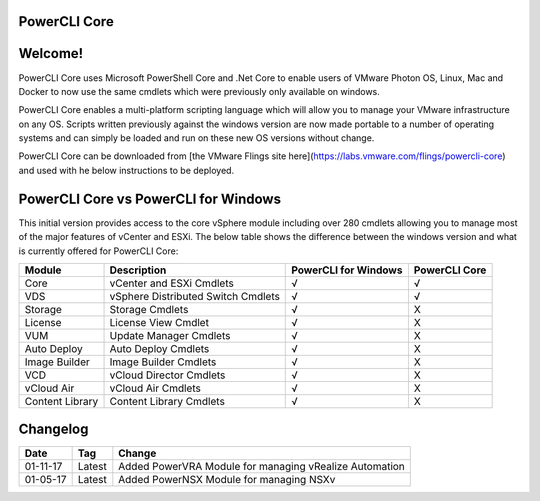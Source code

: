 .. image:: https://labs.vmware.com/flings/files/flings/0/0/0/0/1/2/0/powerclicore140x140.jpg 
PowerCLI Core
=============

Welcome!
========
PowerCLI Core uses Microsoft PowerShell Core and .Net Core to enable users of VMware Photon OS, Linux, Mac and Docker to now use the same cmdlets which were previously only available on windows.

PowerCLI Core enables a multi-platform scripting language which will allow you to manage your VMware infrastructure on any OS. Scripts written previously against the windows version are now made portable to a number of operating systems and can simply be loaded and run on these new OS versions without change.

PowerCLI Core can be downloaded from [the VMware Flings site here](https://labs.vmware.com/flings/powercli-core) and used with he below instructions to be deployed.

PowerCLI Core vs PowerCLI for Windows
=====================================
This initial version provides access to the core vSphere module including over 280 cmdlets allowing you to manage most of the major features of vCenter and ESXi.  The below table shows the difference between the windows version and what is currently offered for PowerCLI Core:

+-----------------+------------------------------------+---------------------+---------------+
| Module          | Description                        | PowerCLI for Windows| PowerCLI Core |
+=================+====================================+=====================+===============+
| Core            | vCenter and ESXi Cmdlets           | √                   | √             |
+-----------------+------------------------------------+---------------------+---------------+
| VDS             | vSphere Distributed Switch Cmdlets | √                   | √             |
+-----------------+------------------------------------+---------------------+---------------+
| Storage         | Storage Cmdlets                    | √                   | X             |
+-----------------+------------------------------------+---------------------+---------------+
| License         | License View Cmdlet                | √                   | X             |
+-----------------+------------------------------------+---------------------+---------------+
| VUM             | Update Manager Cmdlets             | √                   | X             |
+-----------------+------------------------------------+---------------------+---------------+
| Auto Deploy     | Auto Deploy Cmdlets                | √                   | X             |
+-----------------+------------------------------------+---------------------+---------------+
| Image Builder   | Image Builder Cmdlets              | √                   | X             |
+-----------------+------------------------------------+---------------------+---------------+
| VCD             | vCloud Director Cmdlets            | √                   | X             |
+-----------------+------------------------------------+---------------------+---------------+
| vCloud Air      | vCloud Air Cmdlets                 | √                   | X             |
+-----------------+------------------------------------+---------------------+---------------+
| Content Library | Content Library Cmdlets            | √                   | X             |
+-----------------+------------------------------------+---------------------+---------------+

Changelog
=========

+----------+--------+--------------------------------------------------------+
| Date     | Tag    | Change                                                 |
+==========+========+========================================================+
| 01-11-17 | Latest | Added PowerVRA Module for managing vRealize Automation |
+----------+--------+--------------------------------------------------------+
| 01-05-17 | Latest | Added PowerNSX Module for managing NSXv                |
+----------+--------+--------------------------------------------------------+

.. _found here: http://www.virtuallyghetto.com/2016/10/5-different-ways-to-run-powercli-script-using-powercli-core-docker-container.html